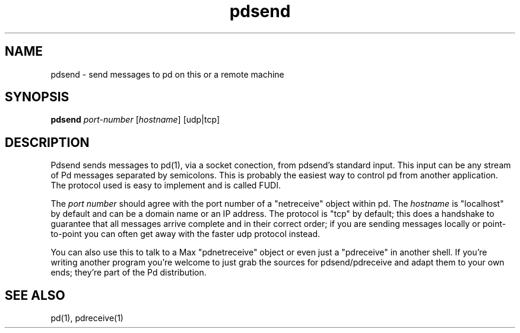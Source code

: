 .TH pdsend 1 "1996 Mar 20" GNU
.SH NAME
pdsend \- send messages to pd on this or a remote machine
.SH SYNOPSIS
.B pdsend
\fIport-number\fR [\fIhostname\fR] [udp|tcp]
.SH DESCRIPTION
Pdsend sends messages to pd(1), via a socket conection, from pdsend's
standard input.  This input can be any stream of Pd messages separated by
semicolons.  This is probably the easiest way to control pd from another
application.  The protocol used is easy to implement and is called FUDI.
.PP
The \fIport number\fR should agree with the port number of a "netreceive" object
within pd.  The \fIhostname\fR is "localhost" by default and can be a domain
name or an IP address.  The protocol is "tcp" by default; this does a handshake
to
guarantee that all messages arrive complete and in their correct order; if you
are sending messages locally or point-to-point you can often get away with
the faster udp protocol instead.
.PP
You can also use this to talk to a Max "pdnetreceive" object or even just a
"pdreceive" in another shell.  If you're writing another program you're welcome
to just grab the sources for pdsend/pdreceive and adapt them to your own ends;
they're part of the Pd distribution.
.SH SEE ALSO
pd(1), pdreceive(1)
